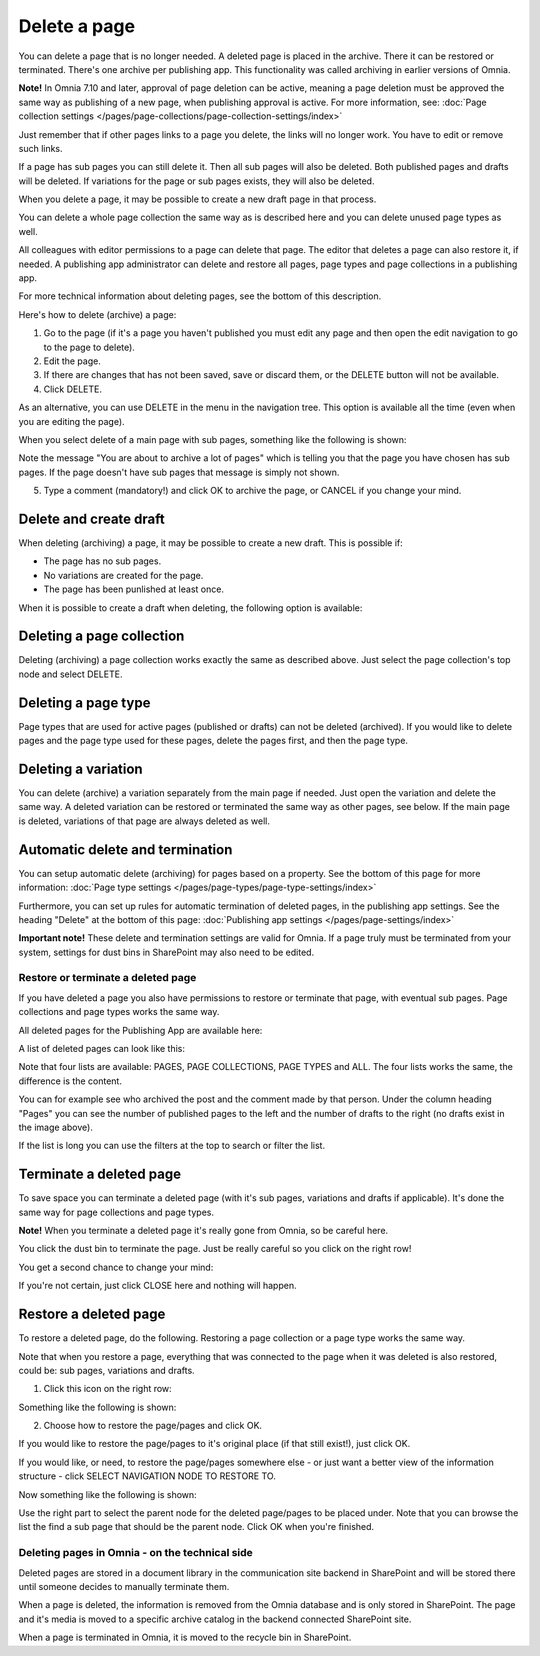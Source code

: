 Delete a page
================= 

You can delete a page that is no longer needed. A deleted page is placed in the archive. There it can be restored or terminated. There's one archive per publishing app. This functionality was called archiving in earlier versions of Omnia.

**Note!** In Omnia 7.10 and later, approval of page deletion can be active, meaning a page deletion must be approved the same way as publishing of a new page, when publishing approval is active. For more information, see: :doc:`Page collection settings </pages/page-collections/page-collection-settings/index>`

Just remember that if other pages links to a page you delete, the links will no longer work. You have to edit or remove such links.

If a page has sub pages you can still delete it. Then all sub pages will also be deleted. Both published pages and drafts will be deleted. If variations for the page or sub pages exists, they will also be deleted.

When you delete a page, it may be possible to create a new draft page in that process.

You can delete a whole page collection the same way as is described here and you can delete unused page types as well.

All colleagues with editor permissions to a page can delete that page. The editor that deletes a page can also restore it, if needed. A publishing app administrator can delete and restore all pages, page types and page collections in a publishing app.

For more technical information about deleting pages, see the bottom of this description.

Here's how to delete (archive) a page:

1. Go to the page (if it's a page you haven't published you must edit any page and then open the edit navigation to go to the page to delete).
2. Edit the page.
3. If there are changes that has not been saved, save or discard them, or the DELETE button will not be available.
4. Click DELETE.

.. image:: archive-menu2-new3.png

As an alternative, you can use DELETE in the menu in the navigation tree. This option is available all the time (even when you are editing the page).

.. image:: delete-page-menu-new2.png

When you select delete of a main page with sub pages, something like the following is shown:

.. image:: archive-message-new.png

Note the message "You are about to archive a lot of pages" which is telling you that the page you have chosen has sub pages. If the page doesn't have sub pages that message is simply not shown.

5. Type a comment (mandatory!) and click OK to archive the page, or CANCEL if you change your mind.

Delete and create draft
--------------------------
When deleting (archiving) a page, it may be possible to create a new draft. This is possible if:

+ The page has no sub pages.
+ No variations are created for the page.
+ The page has been punlished at least once.

When it is possible to create a draft when deleting, the following option is available:

.. image:: archive-create-draft-new2.png

Deleting a page collection
------------------------------
Deleting (archiving) a page collection works exactly the same as described above. Just select the page collection's top node and select DELETE.

Deleting a page type
-------------------------
Page types that are used for active pages (published or drafts) can not be deleted (archived). If you would like to delete pages and the page type used for these pages, delete the pages first, and then the page type.

Deleting a variation
------------------------
You can delete (archive) a variation separately from the main page if needed. Just open the variation and delete the same way. A deleted variation can be restored or terminated the same way as other pages, see below. If the main page is deleted, variations of that page are always deleted as well.

Automatic delete and termination
--------------------------------------
You can setup automatic delete (archiving) for pages based on a property. See the bottom of this page for more information: :doc:`Page type settings </pages/page-types/page-type-settings/index>`

Furthermore, you can set up rules for automatic termination of deleted pages, in the publishing app settings. See the heading "Delete" at the bottom of this page: :doc:`Publishing app settings </pages/page-settings/index>`

**Important note!** These delete and termination settings are valid for Omnia. If a page truly must be terminated from your system, settings for dust bins in SharePoint may also need to be edited.

Restore or terminate a deleted page
*****************************************
If you have deleted a page you also have permissions to restore or terminate that page, with eventual sub pages. Page collections and page types works the same way.

All deleted pages for the Publishing App are available here:

.. image:: archive-new2.png

A list of deleted pages can look like this:

.. image:: archive-list-new2.png

Note that four lists are available: PAGES, PAGE COLLECTIONS, PAGE TYPES and ALL. The four lists works the same, the difference is the content.

You can for example see who archived the post and the comment made by that person. Under the column heading "Pages" you can see the number of published pages to the left and the number of drafts to the right (no drafts exist in the image above). 

If the list is long you can use the filters at the top to search or filter the list.

Terminate a deleted page
----------------------------
To save space you can terminate a deleted page (with it's sub pages, variations and drafts if applicable). It's done the same way for page collections and page types.

**Note!** When you terminate a deleted page it's really gone from Omnia, so be careful here.

You click the dust bin to terminate the page. Just be really careful so you click on the right row!

You get a second chance to change your mind:

.. image:: terminate-new.png

If you're not certain, just click CLOSE here and nothing will happen.

Restore a deleted page
-------------------------
To restore a deleted page, do the following. Restoring a page collection or a page type works the same way. 

Note that when you restore a page, everything that was connected to the page when it was deleted is also restored, could be: sub pages, variations and drafts. 

1. Click this icon on the right row:

.. image:: archive-restore-icon-new2.png

Something like the following is shown:

.. image:: archive-parent-restore-1-new2.png

2. Choose how to restore the page/pages and click OK.

If you would like to restore the page/pages to it's original place (if that still exist!), just click OK.

If you would like, or need, to restore the page/pages somewhere else - or just want a better view of the information structure - click SELECT NAVIGATION NODE TO RESTORE TO.

.. image:: archive-parent-restore-1-new2-click.png

Now something like the following is shown:

.. image:: archive-parent-restore-2-new2.png

Use the right part to select the parent node for the deleted page/pages to be placed under. Note that you can browse the list the find a sub page that should be the parent node. Click OK when you're finished.

Deleting pages in Omnia - on the technical side
**************************************************
Deleted pages are stored in a document library in the communication site backend in SharePoint and will be stored there until someone decides to manually terminate them.

When a page is deleted, the information is removed from the Omnia database and is only stored in SharePoint. The page and it's media is moved to a specific archive catalog in the backend connected SharePoint site.

When a page is terminated in Omnia, it is moved to the recycle bin in SharePoint.

